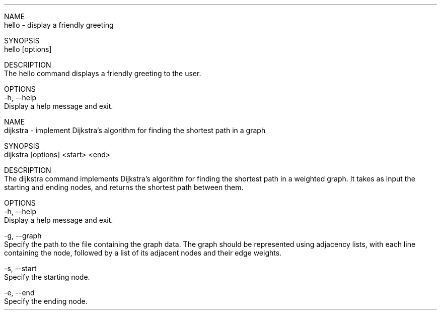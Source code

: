 .TH

NAME
       hello - display a friendly greeting

SYNOPSIS
       hello [options]

DESCRIPTION
       The hello command displays a friendly greeting to the user.

OPTIONS
       -h, --help
              Display a help message and exit.


NAME
       dijkstra - implement Dijkstra's algorithm for finding the shortest path in a graph

SYNOPSIS
       dijkstra [options] <start> <end>

DESCRIPTION
       The dijkstra command implements Dijkstra's algorithm for finding the shortest path in a weighted graph. It takes as input the starting and ending nodes, and returns the shortest path between them.

OPTIONS
       -h, --help
              Display a help message and exit.

       -g, --graph
              Specify the path to the file containing the graph data. The graph should be represented using adjacency lists, with each line containing the node, followed by a list of its adjacent nodes and their edge weights.

       -s, --start
              Specify the starting node.

       -e, --end
              Specify the ending node.

